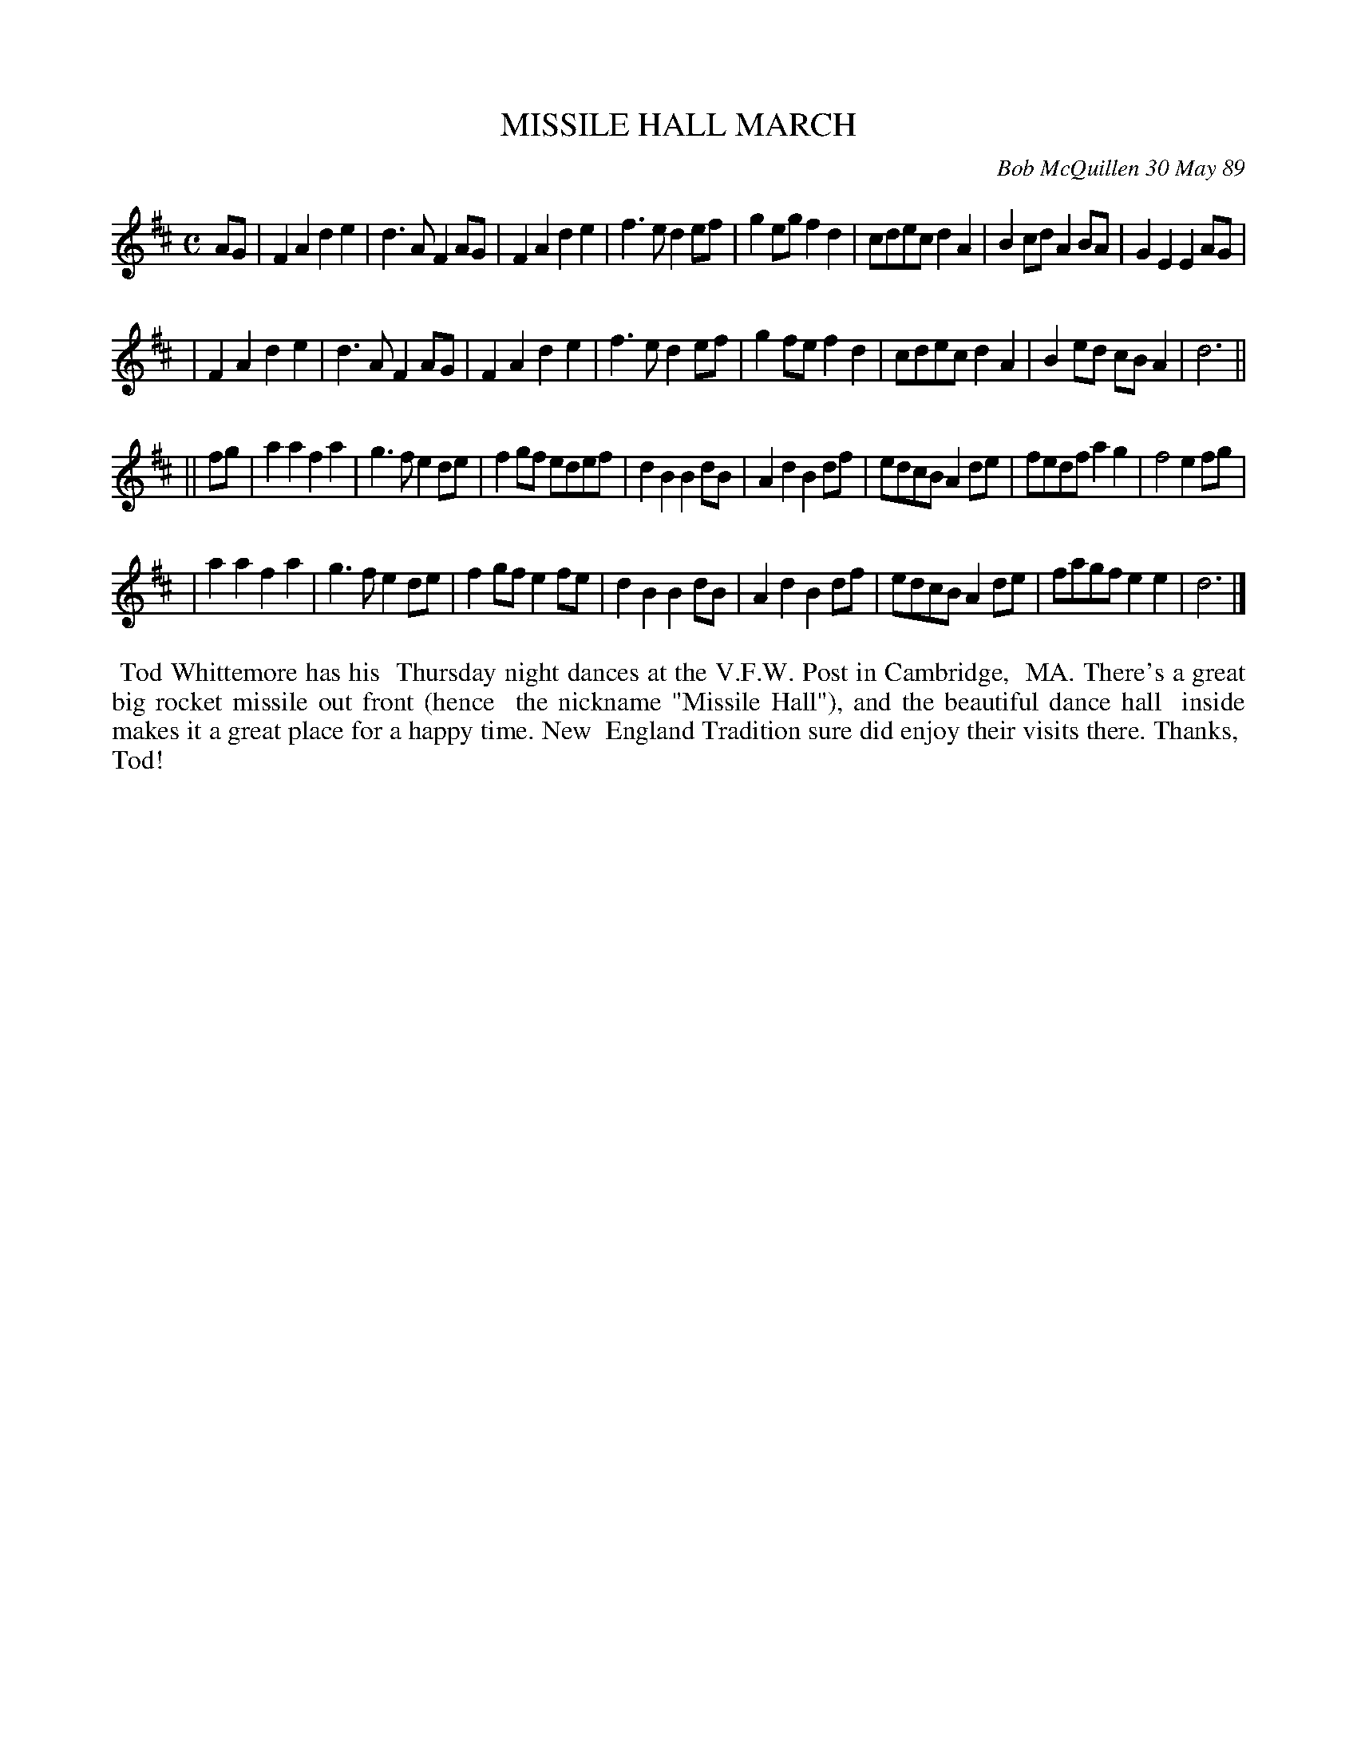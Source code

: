 X: 07082
T: MISSILE HALL MARCH
C: Bob McQuillen 30 May 89
B: Bob's Note Book 7 #82
%R: march
Z: 2020 John Chambers <jc:trillian.mit.edu>
M: C
L: 1/8
K: D
AG \
| F2A2 d2e2 | d3A  F2AG | F2A2 d2e2 | f3e d2ef \
| g2eg f2d2 | cdec d2A2 | B2cd A2BA | G2E2 E2AG |
| F2A2 d2e2 | d3A  F2AG | F2A2 d2e2 | f3e d2ef \
| g2fe f2d2 | cdec d2A2 | B2ed cBA2 | d6 ||
|| fg \
| a2a2 f2a2 | g3f e2de | f2gf edef | d2B2 B2dB \
| A2d2 B2df | edcB A2de | fedf a2g2 | f4 e2fg |
| a2a2 f2a2 | g3f e2de | f2gf e2fe | d2B2 B2dB \
| A2d2 B2df | edcB A2de | fagf e2e2 | d6 |]
%%begintext align
%% Tod Whittemore has his
%% Thursday night dances at the V.F.W. Post in Cambridge,
%% MA. There's a great big rocket missile out front (hence
%% the nickname "Missile Hall"), and the beautiful dance hall
%% inside makes it a great place for a happy time. New
%% England Tradition sure did enjoy their visits there. Thanks,
%% Tod!
%%endtext
